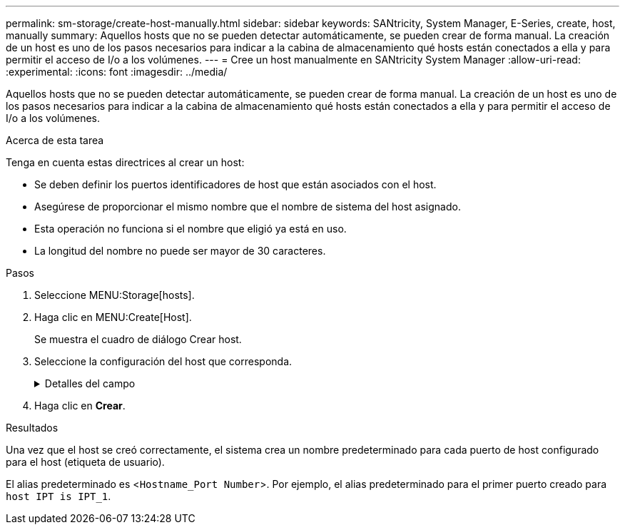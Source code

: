 ---
permalink: sm-storage/create-host-manually.html 
sidebar: sidebar 
keywords: SANtricity, System Manager, E-Series, create, host, manually 
summary: Aquellos hosts que no se pueden detectar automáticamente, se pueden crear de forma manual. La creación de un host es uno de los pasos necesarios para indicar a la cabina de almacenamiento qué hosts están conectados a ella y para permitir el acceso de I/o a los volúmenes. 
---
= Cree un host manualmente en SANtricity System Manager
:allow-uri-read: 
:experimental: 
:icons: font
:imagesdir: ../media/


[role="lead"]
Aquellos hosts que no se pueden detectar automáticamente, se pueden crear de forma manual. La creación de un host es uno de los pasos necesarios para indicar a la cabina de almacenamiento qué hosts están conectados a ella y para permitir el acceso de I/o a los volúmenes.

.Acerca de esta tarea
Tenga en cuenta estas directrices al crear un host:

* Se deben definir los puertos identificadores de host que están asociados con el host.
* Asegúrese de proporcionar el mismo nombre que el nombre de sistema del host asignado.
* Esta operación no funciona si el nombre que eligió ya está en uso.
* La longitud del nombre no puede ser mayor de 30 caracteres.


.Pasos
. Seleccione MENU:Storage[hosts].
. Haga clic en MENU:Create[Host].
+
Se muestra el cuadro de diálogo Crear host.

. Seleccione la configuración del host que corresponda.
+
.Detalles del campo
[%collapsible]
====
[cols="25h,~"]
|===
| Ajuste | Descripción 


 a| 
Nombre
 a| 
Escriba un nombre para el host nuevo.



 a| 
Tipo de sistema operativo de host
 a| 
Seleccione el sistema operativo que funciona en el host nuevo de la lista desplegable.



 a| 
Tipo de interfaz del host
 a| 
(Opcional) Si la cabina de almacenamiento es compatible con más de un tipo de interfaz del host, seleccione el tipo de interfaz del host que desea usar.



 a| 
Puertos host
 a| 
Debe realizar una de las siguientes acciones:

** *Seleccione la interfaz de E/S*
+
Por lo general, los puertos de host deben haber iniciado sesión y estar disponibles en la lista desplegable. Puede seleccionar los identificadores de puerto de host de la lista.

** *Adición manual*
+
Si un identificador de puerto de host no aparece en la lista, significa que el puerto de host no inició sesión. Se puede usar una utilidad de HBA o una utilidad de iniciador de iSCSI para encontrar los identificadores de puerto de host y asociarlos con el host.

+
Puede introducir manualmente los identificadores de puerto de host o copiarlos/pegarlos desde la utilidad (de uno en uno) en el campo *puertos de host*.

+
Se debe seleccionar un identificador de puerto de host para asociarlo con el host, pero es posible seguir seleccionando identificadores que estén asociados con el host. Cada identificador se muestra en el campo *puertos de host*. Si es necesario, también puede eliminar un identificador seleccionando *X* junto a él.





 a| 
Iniciador CHAP
 a| 
(Opcional) Si seleccionó o introdujo manualmente un puerto de host mediante un IQN iSCSI y desea solicitar la autenticación de un host que intenta acceder a la matriz de almacenamiento mediante un protocolo de autenticación por desafío mutuo (CHAP), seleccione la casilla de verificación *Iniciador CHAP*. Para cada puerto de host iSCSI que seleccione o introduzca manualmente, haga lo siguiente:

** Introduzca el mismo secreto CHAP que se estableció en cada iniciador de host iSCSI para la autenticación de CHAP. Si va a utilizar la autenticación CHAP mutuo (autenticación bidireccional que permite la validación de un host en la cabina de almacenamiento y de una cabina de almacenamiento en el host), también debe configurar el secreto CHAP para la cabina de almacenamiento en la configuración inicial o cambiar la configuración.
** Deje el campo en blanco si no requiere la autenticación del host.


Actualmente, el único método de autenticación de iSCSI que utiliza System Manager es CHAP.

|===
====
. Haga clic en *Crear*.


.Resultados
Una vez que el host se creó correctamente, el sistema crea un nombre predeterminado para cada puerto de host configurado para el host (etiqueta de usuario).

El alias predeterminado es <``Hostname_Port Number``>. Por ejemplo, el alias predeterminado para el primer puerto creado para `host IPT is IPT_1`.
